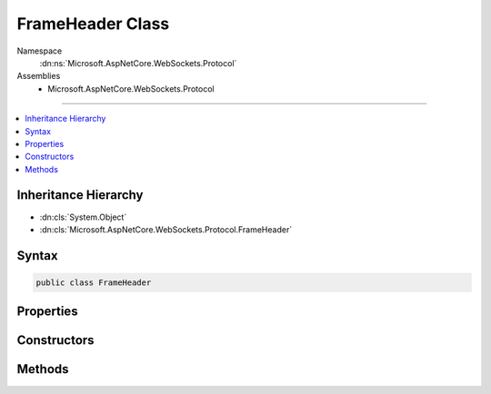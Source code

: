 

FrameHeader Class
=================





Namespace
    :dn:ns:`Microsoft.AspNetCore.WebSockets.Protocol`
Assemblies
    * Microsoft.AspNetCore.WebSockets.Protocol

----

.. contents::
   :local:



Inheritance Hierarchy
---------------------


* :dn:cls:`System.Object`
* :dn:cls:`Microsoft.AspNetCore.WebSockets.Protocol.FrameHeader`








Syntax
------

.. code-block:: csharp

    public class FrameHeader








.. dn:class:: Microsoft.AspNetCore.WebSockets.Protocol.FrameHeader
    :hidden:

.. dn:class:: Microsoft.AspNetCore.WebSockets.Protocol.FrameHeader

Properties
----------

.. dn:class:: Microsoft.AspNetCore.WebSockets.Protocol.FrameHeader
    :noindex:
    :hidden:

    
    .. dn:property:: Microsoft.AspNetCore.WebSockets.Protocol.FrameHeader.Buffer
    
        
        :rtype: System.ArraySegment<System.ArraySegment`1>{System.Byte<System.Byte>}
    
        
        .. code-block:: csharp
    
            public ArraySegment<byte> Buffer
            {
                get;
            }
    
    .. dn:property:: Microsoft.AspNetCore.WebSockets.Protocol.FrameHeader.DataLength
    
        
        :rtype: System.Int64
    
        
        .. code-block:: csharp
    
            public long DataLength
            {
                get;
            }
    
    .. dn:property:: Microsoft.AspNetCore.WebSockets.Protocol.FrameHeader.ExtendedLengthFieldSize
    
        
        :rtype: System.Int32
    
        
        .. code-block:: csharp
    
            public int ExtendedLengthFieldSize
            {
                get;
            }
    
    .. dn:property:: Microsoft.AspNetCore.WebSockets.Protocol.FrameHeader.Fin
    
        
        :rtype: System.Boolean
    
        
        .. code-block:: csharp
    
            public bool Fin
            {
                get;
            }
    
    .. dn:property:: Microsoft.AspNetCore.WebSockets.Protocol.FrameHeader.IsControlFrame
    
        
        :rtype: System.Boolean
    
        
        .. code-block:: csharp
    
            public bool IsControlFrame
            {
                get;
            }
    
    .. dn:property:: Microsoft.AspNetCore.WebSockets.Protocol.FrameHeader.MaskKey
    
        
        :rtype: System.Int32
    
        
        .. code-block:: csharp
    
            public int MaskKey
            {
                get;
            }
    
    .. dn:property:: Microsoft.AspNetCore.WebSockets.Protocol.FrameHeader.Masked
    
        
        :rtype: System.Boolean
    
        
        .. code-block:: csharp
    
            public bool Masked
            {
                get;
            }
    
    .. dn:property:: Microsoft.AspNetCore.WebSockets.Protocol.FrameHeader.OpCode
    
        
        :rtype: System.Int32
    
        
        .. code-block:: csharp
    
            public int OpCode
            {
                get;
            }
    
    .. dn:property:: Microsoft.AspNetCore.WebSockets.Protocol.FrameHeader.PayloadField
    
        
        :rtype: System.Int32
    
        
        .. code-block:: csharp
    
            public int PayloadField
            {
                get;
            }
    

Constructors
------------

.. dn:class:: Microsoft.AspNetCore.WebSockets.Protocol.FrameHeader
    :noindex:
    :hidden:

    
    .. dn:constructor:: Microsoft.AspNetCore.WebSockets.Protocol.FrameHeader.FrameHeader(System.ArraySegment<System.Byte>)
    
        
    
        
        :type header: System.ArraySegment<System.ArraySegment`1>{System.Byte<System.Byte>}
    
        
        .. code-block:: csharp
    
            public FrameHeader(ArraySegment<byte> header)
    
    .. dn:constructor:: Microsoft.AspNetCore.WebSockets.Protocol.FrameHeader.FrameHeader(System.Boolean, System.Int32, System.Boolean, System.Int32, System.Int64)
    
        
    
        
        :type final: System.Boolean
    
        
        :type opCode: System.Int32
    
        
        :type masked: System.Boolean
    
        
        :type maskKey: System.Int32
    
        
        :type dataLength: System.Int64
    
        
        .. code-block:: csharp
    
            public FrameHeader(bool final, int opCode, bool masked, int maskKey, long dataLength)
    

Methods
-------

.. dn:class:: Microsoft.AspNetCore.WebSockets.Protocol.FrameHeader
    :noindex:
    :hidden:

    
    .. dn:method:: Microsoft.AspNetCore.WebSockets.Protocol.FrameHeader.CalculateFrameHeaderSize(System.Byte)
    
        
    
        
        :type b2: System.Byte
        :rtype: System.Int32
    
        
        .. code-block:: csharp
    
            public static int CalculateFrameHeaderSize(byte b2)
    

